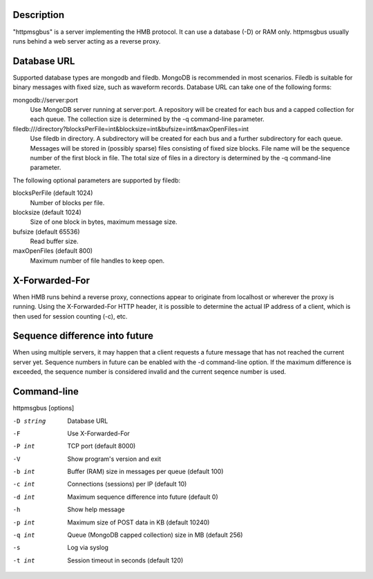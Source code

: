 Description
===========

"httpmsgbus" is a server implementing the HMB protocol. It can use a database (-D) or RAM only. httpmsgbus usually runs behind a web server acting as a reverse proxy.

Database URL
============

Supported database types are mongodb and filedb. MongoDB is recommended in most scenarios. Filedb is suitable for binary messages with fixed size, such as waveform records. Database URL can take one of the following forms:

mongodb://server:port
  Use MongoDB server running at server:port. A repository will be created for each bus and a capped collection for each queue. The collection size is determined by the -q command-line parameter.

filedb:///directory?blocksPerFile=int&blocksize=int&bufsize=int&maxOpenFiles=int
  Use filedb in directory. A subdirectory will be created for each bus and a further subdirectory for each queue. Messages will be stored in (possibly sparse) files consisting of fixed size blocks. File name will be the sequence number of the first block in file. The total size of files in a directory is determined by the -q command-line parameter.

The following optional parameters are supported by filedb:

blocksPerFile (default 1024)
  Number of blocks per file.

blocksize (default 1024)
  Size of one block in bytes, maximum message size.

bufsize (default 65536)
  Read buffer size.

maxOpenFiles (default 800)
  Maximum number of file handles to keep open.

X-Forwarded-For
===============

When HMB runs behind a reverse proxy, connections appear to originate from localhost or wherever the proxy is running. Using the X-Forwarded-For HTTP header, it is possible to determine the actual IP address of a client, which is then used for session counting (-c), etc.

Sequence difference into future
===============================

When using multiple servers, it may happen that a client requests a future message that has not reached the current server yet. Sequence numbers in future can be enabled with the -d command-line option. If the maximum difference is exceeded, the sequence number is considered invalid and the current seqence number is used.

Command-line
============

httpmsgbus [options]

-D string
  Database URL

-F
  Use X-Forwarded-For

-P int
  TCP port (default 8000)

-V
  Show program's version and exit

-b int
  Buffer (RAM) size in messages per queue (default 100)

-c int
  Connections (sessions) per IP (default 10)

-d int
  Maximum sequence difference into future (default 0)

-h
  Show help message

-p int
  Maximum size of POST data in KB (default 10240)

-q int
  Queue (MongoDB capped collection) size in MB (default 256)

-s
  Log via syslog

-t int
  Session timeout in seconds (default 120)
